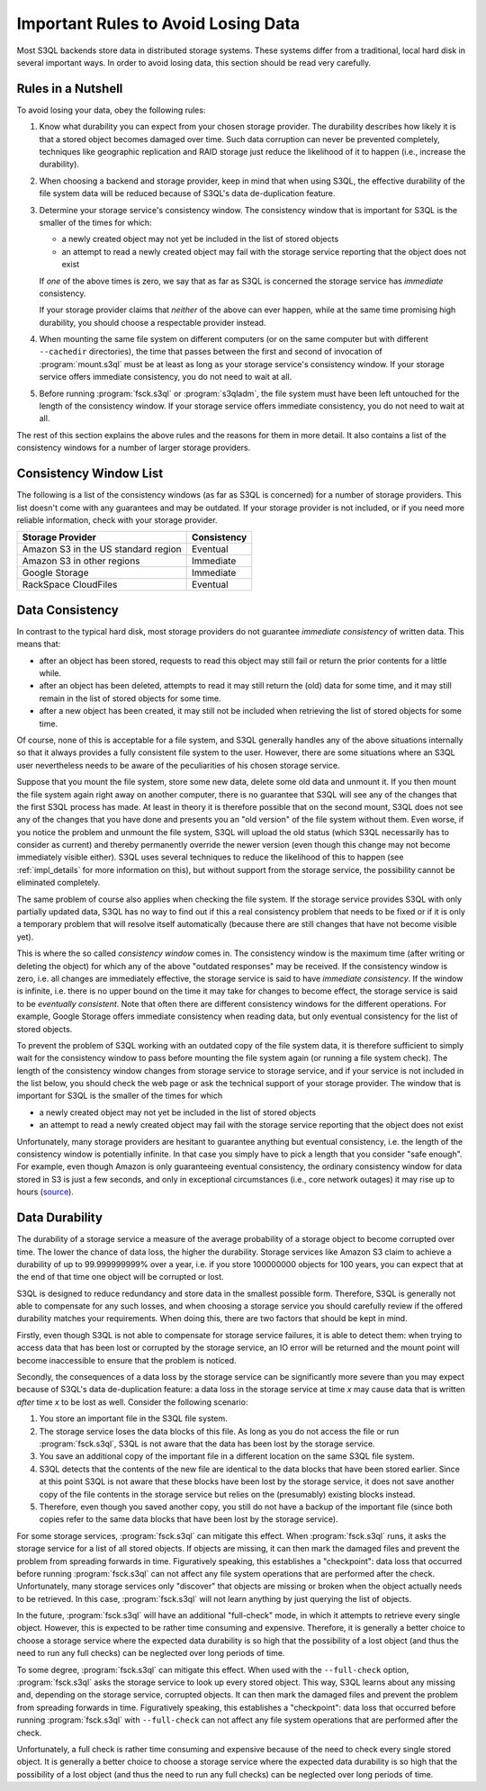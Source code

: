 .. -*- mode: rst -*-

.. _durability:

=======================================
 Important Rules to Avoid Losing Data
=======================================

Most S3QL backends store data in distributed storage systems. These
systems differ from a traditional, local hard disk in several
important ways. In order to avoid losing data, this section should be
read very carefully.

Rules in a Nutshell
===================

To avoid losing your data, obey the following rules:

#. Know what durability you can expect from your chosen storage
   provider. The durability describes how likely it is that a stored
   object becomes damaged over time. Such data corruption can never be
   prevented completely, techniques like geographic replication and
   RAID storage just reduce the likelihood of it to happen (i.e.,
   increase the durability).

#. When choosing a backend and storage provider, keep in mind that
   when using S3QL, the effective durability of the file system data
   will be reduced because of S3QL's data de-duplication feature.

#. Determine your storage service's consistency window. The
   consistency window that is important for S3QL is the smaller of the
   times for which:

   - a newly created object may not yet be included in the list of
     stored objects

   - an attempt to read a newly created object may fail with the
     storage service reporting that the object does not exist

   If *one* of the above times is zero, we say that as far as S3QL is
   concerned the storage service has *immediate* consistency.

   If your storage provider claims that *neither* of the above can
   ever happen, while at the same time promising high durability, you
   should choose a respectable provider instead.

#. When mounting the same file system on different computers (or on
   the same computer but with different ``--cachedir`` directories),
   the time that passes between the first and second of invocation of
   :program:`mount.s3ql` must be at least as long as your storage
   service's consistency window. If your storage service offers
   immediate consistency, you do not need to wait at all.

#. Before running :program:`fsck.s3ql` or :program:`s3qladm`, the file system
   must have been left untouched for the length of the consistency
   window. If your storage service offers immediate consistency, you
   do not need to wait at all.

The rest of this section explains the above rules and the reasons for
them in more detail. It also contains a list of the consistency
windows for a number of larger storage providers.


Consistency Window List
=======================

The following is a list of the consistency windows (as far as S3QL is
concerned) for a number of storage providers. This list doesn't come
with any guarantees and may be outdated. If your storage provider is
not included, or if you need more reliable information, check with
your storage provider.

=======================================   ===================
Storage Provider                          Consistency
=======================================   ===================
Amazon S3 in the US standard region       Eventual
Amazon S3 in other regions                Immediate
Google Storage                            Immediate
RackSpace CloudFiles                      Eventual
=======================================   ===================


Data Consistency
================

In contrast to the typical hard disk, most storage providers do not
guarantee *immediate consistency* of written data. This means that:

* after an object has been stored, requests to read this object may
  still fail or return the prior contents for a little while.

* after an object has been deleted, attempts to read it may still
  return the (old) data for some time, and it may still remain in the
  list of stored objects for some time.

* after a new object has been created, it may still not be included
  when retrieving the list of stored objects for some time.

Of course, none of this is acceptable for a file system, and S3QL
generally handles any of the above situations internally so that it
always provides a fully consistent file system to the user. However,
there are some situations where an S3QL user nevertheless needs to be
aware of the peculiarities of his chosen storage service.

Suppose that you mount the file system, store some new data, delete
some old data and unmount it. If you then mount the file system again
right away on another computer, there is no guarantee that S3QL will
see any of the changes that the first S3QL process has made. At least
in theory it is therefore possible that on the second mount, S3QL does
not see any of the changes that you have done and presents you an "old
version" of the file system without them. Even worse, if you notice
the problem and unmount the file system, S3QL will upload the old
status (which S3QL necessarily has to consider as current) and thereby
permanently override the newer version (even though this change may
not become immediately visible either). S3QL uses several techniques
to reduce the likelihood of this to happen (see :ref:`impl_details`
for more information on this), but without support from the storage
service, the possibility cannot be eliminated completely.

The same problem of course also applies when checking the file system.
If the storage service provides S3QL with only partially updated data,
S3QL has no way to find out if this a real consistency problem that
needs to be fixed or if it is only a temporary problem that will
resolve itself automatically (because there are still changes that
have not become visible yet).

This is where the so called *consistency window* comes in. The
consistency window is the maximum time (after writing or deleting the
object) for which any of the above "outdated responses" may be
received. If the consistency window is zero, i.e. all changes are
immediately effective, the storage service is said to have *immediate
consistency*. If the window is infinite, i.e. there is no upper bound
on the time it may take for changes to become effect, the storage
service is said to be *eventually consistent*. Note that often there
are different consistency windows for the different operations. For
example, Google Storage offers immediate consistency when reading
data, but only eventual consistency for the list of stored objects.

To prevent the problem of S3QL working with an outdated copy of the
file system data, it is therefore sufficient to simply wait for the
consistency window to pass before mounting the file system again (or
running a file system check). The length of the consistency window
changes from storage service to storage service, and if your service
is not included in the list below, you should check the web page or
ask the technical support of your storage provider. The window that is
important for S3QL is the smaller of the times for which

- a newly created object may not yet be included in the list of
  stored objects

- an attempt to read a newly created object may fail with the
  storage service reporting that the object does not exist


Unfortunately, many storage providers are hesitant to guarantee
anything but eventual consistency, i.e. the length of the consistency
window is potentially infinite. In that case you simply have to pick a
length that you consider "safe enough". For example, even though
Amazon is only guaranteeing eventual consistency, the ordinary
consistency window for data stored in S3 is just a few seconds, and
only in exceptional circumstances (i.e., core network outages) it may
rise up to hours (`source
<http://forums.aws.amazon.com/message.jspa?messageID=38471#38471>`_).


.. _backend_reliability:

Data Durability
===============

The durability of a storage service a measure of the average
probability of a storage object to become corrupted over time. The
lower the chance of data loss, the higher the durability. Storage
services like Amazon S3 claim to achieve a durability of up to
99.999999999% over a year, i.e. if you store 100000000 objects for 100
years, you can expect that at the end of that time one object will be
corrupted or lost.

S3QL is designed to reduce redundancy and store data in the smallest
possible form. Therefore, S3QL is generally not able to compensate for
any such losses, and when choosing a storage service you should
carefully review if the offered durability matches your requirements.
When doing this, there are two factors that should be kept in mind.

Firstly, even though S3QL is not able to compensate for storage
service failures, it is able to detect them: when trying to access
data that has been lost or corrupted by the storage service, an IO
error will be returned and the mount point will become inaccessible to
ensure that the problem is noticed.

Secondly, the consequences of a data loss by the storage service can
be significantly more severe than you may expect because of S3QL's
data de-duplication feature: a data loss in the storage service at
time *x* may cause data that is written *after* time *x* to be lost as
well. Consider the following scenario:

#. You store an important file in the S3QL file system.
#. The storage service loses the data blocks of this file. As long as you
   do not access the file or run :program:`fsck.s3ql`, S3QL is not
   aware that the data has been lost by the storage service.
#. You save an additional copy of the important file in a different
   location on the same S3QL file system.
#. S3QL detects that the contents of the new file are identical to the
   data blocks that have been stored earlier. Since at this point S3QL
   is not aware that these blocks have been lost by the storage service, it
   does not save another copy of the file contents in the storage service but
   relies on the (presumably) existing blocks instead.
#. Therefore, even though you saved another copy, you still do not
   have a backup of the important file (since both copies refer to the
   same data blocks that have been lost by the storage service).

For some storage services, :program:`fsck.s3ql` can mitigate this
effect. When :program:`fsck.s3ql` runs, it asks the storage service
for a list of all stored objects. If objects are missing, it can then
mark the damaged files and prevent the problem from spreading forwards
in time. Figuratively speaking, this establishes a "checkpoint": data
loss that occurred before running :program:`fsck.s3ql` can not affect
any file system operations that are performed after the check.
Unfortunately, many storage services only "discover" that objects are
missing or broken when the object actually needs to be retrieved. In
this case, :program:`fsck.s3ql` will not learn anything by just
querying the list of objects.

In the future, :program:`fsck.s3ql` will have an additional
"full-check" mode, in which it attempts to retrieve every single
object. However, this is expected to be rather time consuming and
expensive. Therefore, it is generally a better choice to choose a
storage service where the expected data durability is so high that the
possibility of a lost object (and thus the need to run any full
checks) can be neglected over long periods of time.

To some degree, :program:`fsck.s3ql` can mitigate this effect. When
used with the ``--full-check`` option, :program:`fsck.s3ql` asks the
storage service to look up every stored object. This way, S3QL learns
about any missing and, depending on the storage service, corrupted
objects. It can then mark the damaged files and prevent the problem
from spreading forwards in time. Figuratively speaking, this
establishes a "checkpoint": data loss that occurred before running
:program:`fsck.s3ql` with ``--full-check`` can not affect any file
system operations that are performed after the check.

Unfortunately, a full check is rather time consuming and expensive
because of the need to check every single stored object. It is
generally a better choice to choose a storage service where the
expected data durability is so high that the possibility of a lost
object (and thus the need to run any full checks) can be neglected
over long periods of time.
